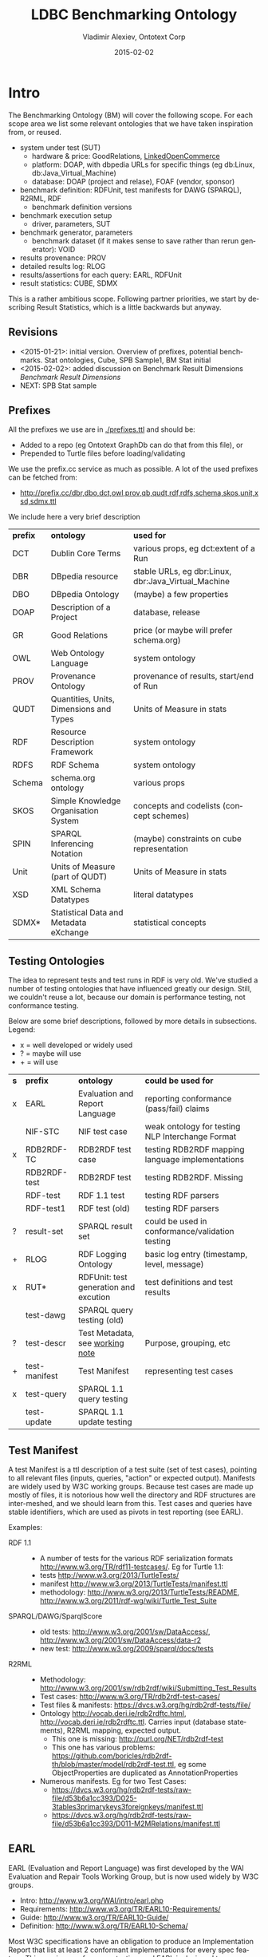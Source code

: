 #+TITLE: LDBC Benchmarking Ontology
#+DATE: 2015-02-02
#+AUTHOR: Vladimir Alexiev, Ontotext Corp
#+EMAIL: vladimir.alexiev@ontotext.com
#+STARTUP: content
#+OPTIONS: ':nil *:t -:t ::t <:t H:4 \n:nil ^:{} arch:headline author:t c:nil
#+OPTIONS: creator:comment d:(not "LOGBOOK") date:t e:t email:t f:t inline:t num:t
#+OPTIONS: p:nil pri:nil stat:t tags:t tasks:t tex:nil timestamp:t toc:4 todo:t |:t
#+CREATOR: Proudly made with: Emacs 24.3.91.1 (Org mode 8.2.7c)
#+OPTIONS: html-link-use-abs-url:nil html-postamble:auto html-preamble:t html-scripts:t
#+LANGUAGE: en

* Intro
The Benchmarking Ontology (BM) will cover the following scope. For each scope area we list some relevant ontologies that we have taken inspiration from, or reused.
- system under test (SUT)
  - hardware & price: GoodRelations, [[http://answers.semanticweb.com/questions/27854/ontology-for-hardware-features][LinkedOpenCommerce]]
  - platform: DOAP, with dbpedia URLs for specific things (eg db:Linux, db:Java_Virtual_Machine)
  - database: DOAP (project and relase), FOAF (vendor, sponsor)
- benchmark definition: RDFUnit, test manifests for DAWG (SPARQL), R2RML, RDF
  - benchmark definition versions
- benchmark execution setup
  - driver, parameters, SUT
- benchmark generator, parameters
  - benchmark dataset (if it makes sense to save rather than rerun generator): VOID
- results provenance: PROV
- detailed results log: RLOG
- results/assertions for each query: EARL, RDFUnit
- result statistics: CUBE, SDMX

This is a rather ambitious scope.
Following partner priorities, we start by describing Result Statistics, which is a little backwards but anyway.

** Revisions
- <2015-01-21>: initial version. Overview of prefixes, potential benchmarks. Stat ontologies, Cube, SPB Sample1, BM Stat initial
- <2015-02-02>: added discussion on Benchmark Result Dimensions [[Benchmark Result Dimensions]]
- NEXT: SPB Stat sample
** Prefixes
All the prefixes we use are in [[./prefixes.ttl]] and should be:
- Added to a repo (eg Ontotext GraphDb can do that from this file), or
- Prepended to Turtle files before loading/validating
We use the prefix.cc service as much as possible. A lot of the used prefixes can be fetched from:
- http://prefix.cc/dbr,dbo,dct,owl,prov,qb,qudt,rdf,rdfs,schema,skos,unit,xsd,sdmx.ttl
We include here a very brief description
| *prefix* | *ontology*                              | *used for*                                          |
| DCT      | Dublin Core Terms                       | various props, eg dct:extent of a Run               |
| DBR      | DBpedia resource                        | stable URLs, eg dbr:Linux, dbr:Java_Virtual_Machine |
| DBO      | DBpedia Ontology                        | (maybe) a few properties                            |
| DOAP     | Description of a Project                | database, release                                   |
| GR       | Good Relations                          | price (or maybe will prefer schema.org)             |
| OWL      | Web Ontology Language                   | system ontology                                     |
| PROV     | Provenance Ontology                     | provenance of results, start/end of Run             |
| QUDT     | Quantities, Units, Dimensions and Types | Units of Measure in stats                           |
| RDF      | Resource Description Framework          | system ontology                                     |
| RDFS     | RDF Schema                              | system ontology                                     |
| Schema   | schema.org ontology                     | various props                                       |
| SKOS     | Simple Knowledge Organisation System    | concepts and codelists (concept schemes)            |
| SPIN     | SPARQL Inferencing Notation             | (maybe) constraints on cube representation          |
| Unit     | Units of Measure (part of QUDT)         | Units of Measure in stats                           |
| XSD      | XML Schema Datatypes                    | literal datatypes                                   |
| SDMX*    | Statistical Data and Metadata eXchange  | statistical concepts                                |
** Testing Ontologies
The idea to represent tests and test runs in RDF is very old.
We've studied a number of testing ontologies that have influenced greatly our design.
Still, we couldn't reuse a lot, because our domain is performance testing, not conformance testing.

Below are some brief descriptions, followed by more details in subsections. Legend:
- x = well developed or widely used
- ? = maybe will use
- + = will use
| *s* | *prefix*      | *ontology*                            | *could be used for*                              |
| x   | EARL          | Evaluation and Report Language        | reporting conformance (pass/fail) claims         |
|     | NIF-STC       | NIF test case                         | weak ontology for testing NLP Interchange Format |
| x   | RDB2RDF-TC    | RDB2RDF test case                     | testing RDB2RDF mapping language implementations |
|     | RDB2RDF-test  | RDB2RDF test                          | testing RDB2RDF. Missing                         |
|     | RDF-test      | RDF 1.1 test                          | testing RDF parsers                              |
|     | RDF-test1     | RDF test (old)                        | testing RDF parsers                              |
| ?   | result-set    | SPARQL result set                     | could be used in conformance/validation testing  |
| +   | RLOG          | RDF Logging Ontology                  | basic log entry (timestamp, level, message)      |
| x   | RUT*          | RDFUnit: test generation and excution | test definitions and test results                |
|     | test-dawg     | SPARQL query testing (old)            |                                                  |
| ?   | test-descr    | Test Metadata, see [[http://www.w3.org/TR/test-metadata/][working note]]       | Purpose, grouping, etc                           |
| +   | test-manifest | Test Manifest                         | representing test cases                          |
| x   | test-query    | SPARQL 1.1 query testing              |                                                  |
|     | test-update   | SPARQL 1.1 update testing             |                                                  |
** Test Manifest
A test Manifest is a ttl description of a test suite (set of test cases), pointing to all relevant files (inputs, queries, "action" or expected output).
Manifests are widely used by W3C working groups.
Because test cases are made up mostly of files, it is notorious how well the directory and RDF structures are inter-meshed, and we should learn from this.
Test cases and queries have stable identifiers, which are used as pivots in test reporting (see EARL).

Examples:
- RDF 1.1 ::
  - A number of tests for the various RDF serialization formats http://www.w3.org/TR/rdf11-testcases/. Eg for Turtle 1.1:
  - tests http://www.w3.org/2013/TurtleTests/
  - manifest http://www.w3.org/2013/TurtleTests/manifest.ttl
  - methodology: http://www.w3.org/2013/TurtleTests/README, http://www.w3.org/2011/rdf-wg/wiki/Turtle_Test_Suite
- SPARQL/DAWG/SparqlScore ::
  - old tests: http://www.w3.org/2001/sw/DataAccess/, http://www.w3.org/2001/sw/DataAccess/data-r2
  - new test: http://www.w3.org/2009/sparql/docs/tests
- R2RML ::
  - Methodology: http://www.w3.org/2001/sw/rdb2rdf/wiki/Submitting_Test_Results
  - Test cases: http://www.w3.org/TR/rdb2rdf-test-cases/
  - Test files & manifests: https://dvcs.w3.org/hg/rdb2rdf-tests/file/
  - Ontology http://vocab.deri.ie/rdb2rdftc.html, http://vocab.deri.ie/rdb2rdftc.ttl.
    Carries input (database statements), R2RML mapping, expected output.
    - This one is missing: http://purl.org/NET/rdb2rdf-test
    - This one has various problems: https://github.com/boricles/rdb2rdf-th/blob/master/model/rdb2rdf-test.ttl,
      eg some ObjectProperties are duplicated as AnnotationProperties
  - Numerous manifests. Eg for two Test Cases:
    - https://dvcs.w3.org/hg/rdb2rdf-tests/raw-file/d53b6a1cc393/D025-3tables3primarykeys3foreignkeys/manifest.ttl
    - https://dvcs.w3.org/hg/rdb2rdf-tests/raw-file/d53b6a1cc393/D011-M2MRelations/manifest.ttl
** EARL
EARL (Evaluation and Report Language) was first developed by the WAI Evaluation and Repair Tools Working Group, but is now used widely by W3C groups.
- Intro: http://www.w3.org/WAI/intro/earl.php
- Requirements: http://www.w3.org/TR/EARL10-Requirements/
- Guide: http://www.w3.org/TR/EARL10-Guide/
- Definition: http://www.w3.org/TR/EARL10-Schema/
Most W3C specifications have an obligation to produce an Implementation Report that list at least 2 conformant implementations for every spec feature.
This requires conformance testing, and EARL  is designed to express conformance claims.
By asking implementors to provide results in EARL, the implementation reports of numerous systems can be assembled automatically to a webpage.
We want to use the same idea for the benchmark reporting section of the LDBC website.

Examples:
- RDF 1.1 ::
  - Includes a number of implementation reports for varous RDF serialization formats. Eg for Turtle 1.1:
  - Implementation report: https://dvcs.w3.org/hg/rdf/raw-file/default/rdf-turtle/reports/earl.ttl
  - Report in EARL: https://dvcs.w3.org/hg/rdf/raw-file/default/rdf-turtle/reports/index.html
  - Individual EARL files: https://dvcs.w3.org/hg/rdf/raw-file/default/rdf-turtle/reports/index.html#individual-test-results
- RDB2RDF ::
  - Implementation report: http://www.w3.org/TR/rdb2rdf-implementations/
  - EARL files are linked to the column headers, eg:
    - Virtuoso: http://mappingpedia.linkeddata.es/rdb2rdf/implementations/virtuoso/Rdb2RdfW3c1206_virtuoso_earl.ttl
    - RDB2RDF over Postgres: http://mappingpedia.linkeddata.es/rdb2rdf/implementations/rdf-rdb2rdf/with-postgres.ttl
  - I have looked at the Perl implementation in more detail:
    - Report with more detailed explanations of each result: https://github.com/tobyink/p5-rdf-rdb2rdf/blob/master/meta/earl/summary.html
    - EARL files: https://github.com/tobyink/p5-rdf-rdb2rdf/tree/master/meta/earl
- SPARQL ::
  - Implementation report http://www.w3.org/2009/sparql/implementations/
  - EARL files are linked at the end, eg
    - Jena ARQ: http://people.apache.org/~andy/SPARQL-EARL-Current/ARQ-earl-2012-11-27.ttl
    - ARQ with entailment (inference): http://arq-inference.googlecode.com/svn/ARQ_Inference/ARQ_Entailment_ImplRep.ttl
  - EARL files (old): http://www.w3.org/2001/sw/DataAccess/tests/earl

Report makers (HTML generators):
- Report for RDF: https://github.com/gkellogg/earl-report
- Report for SPARQL: https://github.com/kasei/SPARQL-1.1-Implementation-Report
- Report for RDB2RDF Perl: https://github.com/tobyink/p5-rdf-rdb2rdf/blob/master/devel.utils/earl-summaries.pl

Test drivers (harness & EARL generators):
- RDB2RDF
  - Source: https://github.com/boricles/rdb2rdf-th
  - Binary: http://boris.villazon.terrazas.name/projects/rdb2rdf/tc/th/rdb2rdf-th_bin_0.0.8.zip
  - Description: http://www.w3.org/2001/sw/rdb2rdf/wiki/Submitting_Test_Results#Phase_3._Download_the_Test_Harness_software
- RDB2RDF Perl: https://github.com/tobyink/p5-rdf-rdb2rdf/tree/master/xt, in particular https://github.com/tobyink/p5-rdf-rdb2rdf/tree/master/xt/lib/Test/RDB2RDF/Suite.pm
- EARL manipulation: https://metacpan.org/source/GWILLIAMS/RDF-EARL-0.001/README

* Potential Benchmarks
We follow an example-driven appproach: first make Turtle files for specific examples, then make an ontology to fit them.
(Since we borrow liberally from other ontologies, in many cases we make what's called Application Profiles,
i.e. specifications about the shapes of our RDF.)

We may cover the following examples, listed in decreasing priority. Our intent is for BM to be able to represent all of these benchmarks
| *Abbrev* | *Benchmark*                      | *MoSCoW* |
| SPB      | Semantic Publishing Benchmark    | must     |
| SNB      | Social Network Benchmark         | must     |
| BSBM     | Berlin SPARQL Benchmark          | should   |
| SP2B     | SPARQL 2 Benchmark               | could    |
| LUBM     | LUBM Lehigh University Benchmark | could    |
| TPC-H    | Transaction Processing Council H | won't    |
** TODO SPB
Update description & links
- SPB Spec https://github.com/ldbc/ldbc_spb_bm/blob/master/doc/LDBC_SPB_v0.1.pdf
- SPB FDR https://github.com/ldbc/ldbc_spb_bm/blob/master/doc/LDBC_SPB_FDR_v1.0.docx
- latest description
- a dataset, with its description
- sample test run results
** TODO SNB
Update description & links
- latest description. SPB presents an interesting challenge, in that the queries have several representations (English, SPARQL, CYPHER)
- a dataset, with its description
- sample test run results. Would be best if you have from two different systems
- SNB spec https://github.com/ldbc/ldbc_snb_docs/blob/master/LDBC_SNB_v0.1.5.pdf
- SNB Interactive Workload design doc (http://ldbc.eu/sites/default/files/LDBC_D3.3.34.pdf)
- SNB Full Disclosure: full_disclosure.txt and supporting_files/
- SNB interactive workload mix (first section of http://ldbc.eu/sites/default/files/LDBC_D2.2.3_final.pdf)
** BSBM 3.1
- spec 3.1: http://wifo5-03.informatik.uni-mannheim.de/bizer/berlinsparqlbenchmark/spec/index.html
- data generator: http://wifo5-03.informatik.uni-mannheim.de/bizer/berlinsparqlbenchmark/spec/BenchmarkRules/index.html#datagenerator
- run Apr 2013: http://wifo5-03.informatik.uni-mannheim.de/bizer/berlinsparqlbenchmark/results/V7/index.html
- driver
  - BSBM release 0.2: http://sourceforge.net/projects/bsbmtools/files/bsbmtools/bsbmtools-0.2/bsbmtools-v0.2.zip.
    It seems this one is obsoleted by the next one
  - BSBM+BI release 0.7.8: http://sourceforge.net/projects/bibm/files/bibm-0.7.8.tgz
- Queries
  - query format: http://sourceforge.net/p/bibm/code/HEAD/tree/trunk/bibm/docs/OpenLinkBDSMUserGuide.html
  - query files: http://sourceforge.net/p/bibm/code/HEAD/tree/trunk/bibm/bsbm/
  - queries on page: http://wifo5-03.informatik.uni-mannheim.de/bizer/berlinsparqlbenchmark/V3/spec/ExploreUseCase/index.html#queryTripleQ1
- Virtuoso and OWLIM results on a couple of scaleFactors for:
  - Explore Use Case: http://wifo5-03.informatik.uni-mannheim.de/bizer/berlinsparqlbenchmark/results/V7/index.html#resultsExplore
  - BI use case: http://wifo5-03.informatik.uni-mannheim.de/bizer/berlinsparqlbenchmark/results/V7/index.html#resultsBI
- Cluster
  - Cluster description (but it's not very detailed)
  - Cluster results: http://wifo5-03.informatik.uni-mannheim.de/bizer/berlinsparqlbenchmark/results/V7/index.html#resultsCluster
** LOD2 Cluster
Description of sophisticated hardware:
- http://static.lod2.eu/Deliverables/LOD2_D2.1.3_LOD_Cloud_Hosted_On_The_LOD2_Knowledge_Store_Cluster_50B_Triples.pdf
** StarDog results
Succinct sheet describing results for BSBM, LUBM, SP2B:
- https://docs.google.com/spreadsheets/d/1oHSWX_0ChZ61ofipZ1CMsW7OhyujioR28AfHzU9d56k/pubhtml
Nice variety but little detail
** TPC-H
- http://www.tpc.org/tpch/results/tpch_price_perf_results.asp
Tons of detial, maybe not so relevant for us. Each run has representations at these levels of detail:
- One line
  : Rank, Company, System, QphH, Price/QphH, Watts/KQphH, System Availability, Database, Operating System, Date Submitted, Cluster
- Executive Summary: eg 13 pages
- Full Disclosure Report: eg 37 pages
- Supporting Files: 6Mb to 3Gb(!): won't look at them
Results:
- TPC-H Oracle:
  [[http://www.tpc.org/tpch/results/tpch_result_detail.asp?id=111092601&layout=]]
- TPC-H Huawei:
  [[http://www.tpc.org/tpch/results/tpch_result_detail.asp?id=113111601&layout=]]

* BM Statistics
The most important output of BM is the statistical representation of benchmark results.
** Stats Terms
It may be hard for someone without stats background to understand stats ontologies, so we provide first some terms from stats/OLAP.
Pleae note that these terms are slanted towards teh Cube ontology.
The key terms are Dimension, Attribute, Measure.
- Cube: a multidimensional data structure carrying Observations
- Observation: a value plus a number of Components that help make sense of it
- Component: any of Dimension, Attribute or Measure; the facets defining the structure of a cube
- Data Structure Definition: the set of components defining a cube.
- Dimension: identifies the observations: where the observations lie
  - In a cube, all observations must have the same dimensions (no nulls are allowed), but some shortcuts/normalization are allowed
- Attribute: qualify and interpret the value, eg: unit of measurement, estimated, provisional
- Measure: carries the observed value: what the values are
- measureType Dimension: a Dimension defining which Measure is applicable to an Observation (like a tag/discriminator in a [[https://en.wikipedia.org/wiki/Tagged_union][Tagged Union]])
- Slice: a cube subset where some of the Dimensions are fixed. Allows more economical cube description, and views over cubes (eg time series)
** Stats Ontologies
We've looked at a number of stats ontologies, described in subsections below (the ones we use are described last). Legend:
- x = well developed or widely used
- ? = maybe will use
- + = will use
| *s* | *prefix* | *ontology*                                                                            | *could be used for*                                     |
|     | Disco    | DDI RDF Discovery Vocabulary (Data Documentation Initiative)                          | Detailed representation of stats, questions, cases..    |
| +   | QB       | RDF Data Cube Vocabulary                                                              | "Canonical" stats ontology (SCOVO is the older version) |
| ?   | QB4OLAP  | Cube for OLAP, see [[https://books.google.bg/books?id%3DC7x_BAAAQBAJ&lpg%3DPA554&ots%3DWohdQ_jPkk&dq%3Dqb%253AcomponentAttachment&pg%3DPA558#v%3Donepage&q&f%3Dtrue][Data Warehouse Systems: Design and Implementation]] sec 14.3.2 p.557 | Cube can't represent hierarchical dimensions            |
| +   | SDMX     | Statistical Data and Metadata eXchange                                                | common stat concepts, attributes, dimensions            |
| ?   | SStat    | DDI Controlled Vocabularies - SummaryStatistic                                        | Concepts for summary stats (min, max, mean...)          |
|     | XKOS     | Extended Knowledge Organisation System                                                | SKOS extension with statistical levels                  |
*** 270a
The site http://270a.info/ is a treasure trove of deployed datasets, patterns, codelists, etc.
It includes stats data from some 10 national and international stats offices, including Eurostat, ECB, WB, FAO, etc.

Interesting articles:
- http://csarven.ca/linked-sdmx-data
- http://csarven.ca/linked-statistical-data-analysis
- http://csarven.ca/statistical-linked-dataspaces (MS thesis)

Tool
- http://stats.270a.info/cube-designer: pick up cube components, generates a cube definition
Eg this is how I found they have concepts for Percentile:
#+BEGIN_SRC Turtle
<http://worldbank.270a.info/property/percentile> a qb:DimensionProperty , rdf:Property ;
  rdfs:label   "Percentile"@en;
  rdfs:range  <http://worldbank.270a.info/classification/percentile>;
  qb:codeList <http://worldbank.270a.info/classification/percentile>.
<http://worldbank.270a.info/classification/percentile/90> a skos:Concept;
  skos:inScheme <http://worldbank.270a.info/property/percentile>.
#+END_SRC

*** Disco
Disco looks very promising, and has detailed in-depth stats examples (a lot more elaborate than Cube).
It says "Disco only describes the structure of a dataset, but is not concerned with representing the actual data in it".
But in fact the examples show data representation as well.
- http://www.ddialliance.org/Specification/RDF/Discovery
- spec:  http://rdf-vocabulary.ddialliance.org/discovery.html
- info on Descriptive Stats:  http://rdf-vocabulary.ddialliance.org/discovery.html#dfn-disco-descriptivestatistics
*** DDI CV, SStat
DDI Controlled Vocabularies provides a number of codelists for common stats concepts.
- homepage: http://www.ddialliance.org/controlled-vocabularies
- formats: http://www.ddialliance.org/Specification/DDI-CV/
- RDF format: https://github.com/linked-statistics/DDI-controlled-vocabularies
**** Summary Statistics
In particular, Summary Statistics is relevant for us:
- A Summary Statistic is a single number representation of the characteristics of a set of values
- Amongst others, defines: ArithmeticMean, Minimum, Maximum, Median (50 percentile), NinthDecile (90 percentile), OtherPercentile
- HTML: http://www.ddialliance.org/Specification/DDI-CV/SummaryStatisticType_2.0.html
- RDF: https://github.com/linked-statistics/DDI-controlled-vocabularies/blob/master/SummaryStatisticType/SummaryStatisticType_2.0.rdf
This is a promising vocabulary and is worth watching. But our current representation doesn't use it because:
- These codelists are not deployed yet (the namespace does not resolve)
- We need 95 percentile and 99 percentile but SStat defines "OtherPercentile", so we'd still need to extend or tack a number somewhere
*** SDMX
SDMX is an ISO spec providing common stats concepts and components (dimensions, attributes and measures).
Originally defined in XML and EDI, it's also translated to RDF.
SDMX depends on Cube, but Cube may be used without SDMX.

Since the same concept (eg Gender) can be used in various roles (eg a Dimension or a Measure), skos:Concepts are used to tie them together.
A component that is a qb:CodedProperty may also link to a qb:codeList (a skos:ConceptScheme or ad-hoc qb:HierarchicalCodeList).

Say we want to provide a Dimension describing Summary Stats (mean, min, max, etc).
We define a property ~bm-stat:dimStat~ and tie it up to the concept ~bm-stat:conceptStat~ and a codeList ~bm-stat:stat~:
#+BEGIN_SRC Turtle
bm-stat:dimStat a rdf:Property, qb:DimensionProperty, qb:CodedProperty;
  rdfs:label "Stat"@en;
  rdfs:comment "Statistic being measured (eg min, max)"@en;
  rdfs:range bm:Stat;
  qb:concept bm-stat:conceptStat;
  qb:codeList bm-stat:stat.
#+END_SRC
We also define a class ~bm-stat:Stat~ that's co-extensive with the codeList ~bm-stat:stat~, to allow rdfs:range declaration on the DimensionProperty:
#+BEGIN_SRC Turtle
bm-stat:stat a skos:ConceptScheme;
  rdfs:label "Summary Statistics scheme"@en;
  rdfs:comment "Single number representation of the characteristics of a set of values"@en;
  rdfs:seeAlso bm-stat:Stat.

bm-stat:Stat a rdfs:Class, owl:Class;
  rdfs:label "Stat"@en;
  rdfs:comment "Codelist (enumeration) of Summary Statistics concepts, eg min, max"@en;
  rdfs:subClassOf skos:Concept;
  rdfs:seeAlso bm-stat:stat.
#+END_SRC
Finally, we define the individual values as both instances of the class, and ~skos:inScheme~ of the codeList:
#+BEGIN_SRC Turtle
bm-stat:min a skos:Concept, bm-stat:Stat ;
  rdfs:label "Min"@en;
  rdfs:comment "Minimum value of an observation"@en;
  skos:inScheme bm-stat:stat.
#+END_SRC

It is tedious to define all these interlinked entities (a consistent naming approach is essential!)
Such detailed self-description allows sophisticated cube exploration UIs and SPARQL query generation (rumor has it).
However, we think it would be easier to develop queries by hand, so we may forgo the use of SDMX in future releases.

*** Cube
Cube is the "canonical" stats ontology adopted by W3C. It can work together or without SDMX.
- spec: http://www.w3.org/TR/vocab-data-cube
- domain model: http://www.w3.org/TR/vocab-data-cube/#outline
- complete example: http://www.w3.org/TR/vocab-data-cube/#full-example
- ontologies resolve to: http://publishing-statistical-data.googlecode.com/svn/trunk/specs/src/main/vocab/
- forum: https://groups.google.com/forum/#!topic/publishing-statistical-data

There are many important parts to the specification, but we highlight only a couple in this section, and a more technical one in the next section.
- [[http://www.w3.org/TR/vocab-data-cube/#dsd-mm][Multiple Measures]] ::
  If you need Observations that have several different Measures, there are several approaches:
  - [[http://www.w3.org/TR/vocab-data-cube/#h4_dsd-mm-obs][Multi-measure observations]]. Each observation has the same set of measures, and attributes can't be applied separately.
    #+BEGIN_SRC Turtle
  eg:o1 a ob:Observation;
    eg:attrUnit unit:MilliSecond;
    eg:measure1 123;
    eg:measure2 456.
    #+END_SRC
  - [[http://www.w3.org/TR/vocab-data-cube/#h4_dsd-mm-dim][Measure dimension]]. Each observation has one applicable measure, selected by qb:measureType (as a tag/discriminator in a in a [[https://en.wikipedia.org/wiki/Tagged_union][Tagged Union]]).
    Different attributes can be applied. This is a more regular approach, recommended by SDMX.
    #+BEGIN_SRC Turtle
  eg:o1 a ob:Observation;
    eg:attrUnit unit:MilliSecond;
    qb:measureType eg:measure1;
    eg:measure1 123.
  eg:o2 a ob:Observation;
    eg:attrUnit unit:Second;
    qb:measureType eg:measure2;
    eg:measure2 456.
    #+END_SRC
  - Structured observation. You could put several values in one node, but then cannot Slice them independently
    #+BEGIN_SRC Turtle
  eg:o1 a ob:Observation;
    eg:attrUnit unit:MilliSecond;
    eg:measure [eg:value1 123; eg:value2 456].
    #+END_SRC
- [[http://www.w3.org/TR/vocab-data-cube/#dsd-dsd][Data Structure Definition]] (DSD) ::
  The structure of a Cube is described with a DSD.
  The same DSD is normally reused between many Cubes with the same structure
  (eg a SNB DSD will be used by the stats cubes of all SNB Runs).
  A DSD is created by listing the qb:components that apply to a cube, and optionally defining [[http://www.w3.org/TR/vocab-data-cube/#slices][SliceKeys]].
  Consistent naming of different kinds of components (eg dim, attr, meas) is essential to facilitate understanding. Eg
  #+BEGIN_SRC Turtle
snb-stat:dsd a qb:DataStructureDefinition;
  ob:component [qb:dimension bm-stat:dimScaleFactor],  # dataset size
  ob:component [qb:dimension bm-stat:dimStat],         # mean, min, max, ...
  ob:component [qb:attribute bm-stat:attrUnit],        # MilliSecond, Second, ...
  ob:component [qb:dimension qb:measureType],          # discriminator for the rest
  ob:component [qb:measure   bm-stat:measRuntime],     # observe Runtime, or
  ob:component [qb:measure   bm-stat:measDelayTime].   # observe DelayTime
  #+END_SRC
- componentAttachment ::
  Every Observation must have defined values for all Dimensions and all mandatory Attributes.
  However, Cube allows some shortcuts by letting you specify a Dimension/Attribute
  at the level of the cube, slice, or a Measure.
  This last option is unclear in the spec, see my [[https://groups.google.com/forum/#!topic/publishing-statistical-data/NZcaUhMu0_k][forum posting]] and the next section.

*** Cube Normalization
If you specify property ~qb:componentAttachment~ with of the values ~qb:DataSet~, ~qb:Slice~, ~qb:MeasureProperty~
for a Dimension/Attribute, then you fix the value for that Dimension/Attribute at the corresponding higher level, not in the Observation.
For example (not showing ~qb:DataSet~ for brevity):
#+BEGIN_SRC Turtle
eg:myDSD a qb:DataStructureDefinition;
  qb:component [qb:measure eg:measure1 ];
  qb:component [qb:measure eg:measure2 ];
  qb:component [qb:attribute eg:measUnit; qb:componentAttachment qb:MeasureProperty].

eg:measure1 a qb:MeasureProperty;
  eg:measUnit unit:Percent .

eg:measure2 a qb:MeasureProperty;
  eg:measUnit unit:Number .

eg:observation1 a qb:Observation;
  eg:measure1 55;   # Percent
  eg:measure2 1333. # Number
#+END_SRC

This allows abbreviated (more economical) cube representation.
But to simplify SPARQL queries and Integrity constraint checking,
a [[http://www.w3.org/TR/vocab-data-cube/#normalize-algorithm][Normalization Algorithm]] is defined that expands (flattens) the cube by transferring the values from the higher level to each Observation.

The algorithm is defined in terms of SPARQL updates (INSERT WHERE).
- Phase 1 are normal RDFS rules
- Phase 2 are the Cube-specific rules.
Unfortunately, the above case won't be handled by Phase 2, since it shows only attachment to qb:DataSet or qb:Slice.

We find an extra fourth rule *commented-out* at the original source
https://code.google.com/p/publishing-statistical-data/source/browse/trunk/src/main/resources/flatten.ru
(in this case ru is the extension for SPARQL Update):
#+BEGIN_SRC SPARQL
# Measure property attachments
  INSERT {
      ?obs  ?comp ?value
  } WHERE {
      ?spec  qb:componentProperty ?comp ;
             qb:componentAttachment qb:MeasureProperty .
      ?dataset qb:structure [qb:component ?spec] .
      ?comp    a qb:AttributeProperty .
      ?measure a qb:MeasureProperty;
               ?comp ?value .
      ?obs     qb:dataSet ?dataset;
               ?measure [] .
  }
#+END_SRC
It transfers from a Measure to an Observation, iff:
- An Attribute ~?comp~ is attached to a MeasureProperty,
- The Measure is used for the Observation
- The attribute is declared to have ~qb:componentAttachment qb:MeasureProperty~. To see
  this, it helps to rewrite the WHERE clause like this
  (~qb:component~ is super-property of ~qb:attribute~):
  #+BEGIN_SRC SPARQL
    ?dataset qb:structure [a qb:DataStructureDefinition;
      qb:component
        [qb:attribute ?attr; qb:componentAttachment qb:MeasureProperty]].
    ?attr    a qb:AttributeProperty .
    ?measure a qb:MeasureProperty;
      ?attr ?value .
    ?obs a qb:Observation;
      qb:dataSet ?dataset;
      ?measure ?measValue.
  #+END_SRC
*** Normalization with Ontotext GraphDb Rules
INSERT WHERE works fine for static/small datasets, but what if you have a huge Cube that's updated incrementally?
(Eg a cube to which observations are being added by a streaming benchmark driver).
Ontotext GraphDb rules work better in such situation, since they allow you to insert and delete triples freely, while maintaining consistency.

The script [[./cube-normalize.pl]] takes a .ru file as described above and produces a rule
file [[./cube-normalize.pie]] (in addition, a RDFS rules file needs to be loaded or merged with this one).
Eg the *Measure property attachments* INSERT WHERE rule from the previous section is translated to this rule:
#+BEGIN_SRC
  Id: qb2_Measure_property_attachments
    spec  <qb:componentProperty> comp
    spec  <qb:componentAttachment> <qb:MeasureProperty>
    dataset <qb:structure> struc
    struc   <qb:component> spec
    comp    <rdf:type> <qb:AttributeProperty>
    measure <rdf:type> <qb:MeasureProperty>
    measure comp value
    obs     <qb:dataSet> dataset
    obs     measure blank
    --------------------------
    obs  comp value
#+END_SRC
In addition, it adds an inverse propertyChainAxiom for the loop between DataSet, Slice and Observation (see the Cube [[http://www.w3.org/TR/vocab-data-cube/#outline][domain model]]):
#+BEGIN_SRC
  Id: qbX_slice_observation_dataSet
    dataset <qb:slice>       slice
    slice   <qb:observation> obs
    --------------------------------
    obs     <qb:dataSet>     dataset
#+END_SRC
This allows you to skip ~qb:dataSet~ for an Observation that's already attached to a Slice of the cube using ~qb:observation~.

Note: "qb2" stands for "Cube Phase2 normalization", and "qbX" stands for "I'm too lazy to repeat myself".

*** Benchmark Result Dimensions
We will document all particulars of a benchmark run in ~bm:Run~, including:
- Full hardware and software details of the System Under Test
- URLs of configuration files of the System Under Test, test driver, etc
- RDF nodes with property-value for important configuration parameters
In contrast, the Benchmark Result examples (eg [[SNB Turtle]] below) as of <2015-01-21> use a really minimal set of dimensions:
- ~dimQuery~ states which query (or Total) the measurement pertains to
- ~dimStat~ states which Summary Statistic [[Summary Statistics]] (eg mean, min, max) is expressed by the measurement
To compare or chart numbers across different Runs (varying eg database, release, database settings, hardware, benchmark version), 
we need to use more of the Run parameters as cube Dimensions.

The down-side of every dimension is that it not only adds a triple to every observation,
but also multiplies the number of observations through Cube Normalization [[Cube Normalization]].
Eg assume you have a cube with D dimensions, O observations and (D+X)*O triples (where X is proportional to the number of measures and attributes)
and you add an D+1'th dimension with Y values.
You'll end up with O*Y observations and (D+X+1)*O*Y triples.
 
So what are the important benchmark Run parameters to add as Dimensions? Currently proposed:
- scaleFactor: to compare performance against dataset size
- database release: to compare the evolution of a database in time
- database: to compare across databases (note: this is implied by "database release", so we could spare it)
- RAM size (Gb): a key hardware parameter

How about these?
- Loading parameters such as number of agents/threads (SNB threadCount), SNB timeCompressionRatio, SNB gctDeltaDuration. 
  IMHO the benchmark sponsor is supposed to optimize these until maximum database performance is achieved, so we don't compare across them
- CPU and Disk performance. But is there a standardized way to report them?
- query mix, eg which queries are enabled, whether analytical queries were included, query interleave times, etc.
  The number and times for each query type are reported through ~dimQuery~, 
  but the mix as a whole also affects the performance of each query, so maybe we need to capture this.
  But how? A query mix is a complex structure in itself...
- SUT platform such as operating system, JVM etc: it's possible (but maybe not very likely) we'd want to compare against such factors
- Total SUT price. TCP captures that (and queries per second per dollar), so maybe we should too

In contrast, we don't need to capture the folowing as Dimensions:
- benchmark: can't compare across benchmarks (can't compare apples to oranges)
- benchmark version: this is a key parameter of a Run, but again we can't compare apples to oranges
- driver version: an important parameter of a Run, but it's not supposed to affect benchmark performance
- dataset parameters such as dictionaries used, network distributions, literal distributions, etc.

** SNB Sample1
The SNB spec [[https://github.com/ldbc/ldbc_snb_docs/blob/master/LDBC_SNB_v0.2.0.pdf][LDBC_SNB_v0.2.0]] sec 3.3 "Gathering the results" provides the example [[./snb-sample1.json]]:
#+BEGIN_SRC js
      "name": "Query1",
      "count": 50,
      "unit": "MILLISECONDS",
      "run_time": {
        "name": "Runtime",
        "unit": "MILLISECONDS",
        "count": 50,
        "mean": 100,
        "min": 2,
        "max": 450,
        "50th_percentile": 98,
        "90th_percentile": 129,
        "95th_percentile": 432,
        "99th_percentile": 444
      },
      "start_time_delay": {
        "name": "Start Time Delay",
        "unit": "MILLISECONDS",
        "count": 7,
        "mean": 3.5714285714285716,
        "min": 0,
        "max": 25,
        "50th_percentile": 0,
        "90th_percentile": 0,
        "95th_percentile": 25,
        "99th_percentile": 25
      },
      "result_code": {
        "name": "Result Code",
        "unit": "Result Code",
        "count": 50,
        "all_values": {
          "0": 42,
          "1": 8
        }
      }
#+END_SRC
It provides stats for 50 executions of Query1 along 3 measures:
- Runtime: query execution time
- StartDelay: delay between scheduled and actual query start time.
- Result: result code

Note: queries are scheduled by the driver using these parameters:
- LdbcQueryN_interleave: interval between successive executions of query N
- timeCompressionRatio: multiplier to compress/stretch all interleave times
- toleratedExecutionDelay: if start delay exceeds this, a timeout is recorded

These measures are interesting, since:
- We have 2 numeric measures (MilliSeconds) and 1 categorial (result code)
- The numeric measures provide a number of Summary Statistics

*** SNB Turtle
We represent this as the following Turtle.
- We populate the cube using 3 Slices, each having the same structure ~snb-stat:sliceByQueryAndMeasure~
- We model the Summary Statistics as Dimension (~bm-stat:dimStat~), and the unit-of-measure as Attribute (~bm-stat:attrUnit~)
- For the categorial measure ~snb-stat:measResult~ we model the individual categories (code values) as Attrbute (~bm-stat:attrResult~)
#+BEGIN_SRC Turtle
snb-run:sample1-cube a qb:DataSet;
  qb:structure snb-stat:dsdCube;
  qb:slice snb-run:sample1-sliceRuntime, snb-run:sample1-sliceStartDelay, snb-run:sample1-sliceResult.

snb-run:sample1-sliceRuntime a qb:Slice;
  qb:sliceStructure snb-stat:sliceByQueryAndMeasure;
  snb-stat:dimQuery snb:Query1;
  qb:measureType qb:measRuntime;
  qb:observation
    [ bm-stat:dimStat bm-stat:count;        bm-stat:measRuntime  50; bm-stat:attrUnit unit:Number      ],
    [ bm-stat:dimStat bm-stat:mean;         bm-stat:measRuntime 100; bm-stat:attrUnit unit:MilliSecond ],
    [ bm-stat:dimStat bm-stat:min;          bm-stat:measRuntime   2; bm-stat:attrUnit unit:MilliSecond ],
    [ bm-stat:dimStat bm-stat:max;          bm-stat:measRuntime 450; bm-stat:attrUnit unit:MilliSecond ],
    [ bm-stat:dimStat bm-stat:median;       bm-stat:measRuntime  98; bm-stat:attrUnit unit:MilliSecond ],
    [ bm-stat:dimStat bm-stat:percentile90; bm-stat:measRuntime 129; bm-stat:attrUnit unit:MilliSecond ],
    [ bm-stat:dimStat bm-stat:percentile95; bm-stat:measRuntime 432; bm-stat:attrUnit unit:MilliSecond ],
    [ bm-stat:dimStat bm-stat:percentile99; bm-stat:measRuntime 444; bm-stat:attrUnit unit:MilliSecond ].

snb-run:sample1-sliceStartDelay a qb:Slice;
  qb:sliceStructure snb-stat:sliceByQueryAndMeasure;
  snb-stat:dimQuery snb:Query1;
  qb:measureType snb-stat:measStartDelay;
  qb:observation
    [ bm-stat:dimStat bm-stat:count;        bm-stat:measStartDelay  7;    bm-stat:attrUnit unit:Number      ],
    [ bm-stat:dimStat bm-stat:mean;         bm-stat:measStartDelay  3.57; bm-stat:attrUnit unit:MilliSecond ],
    [ bm-stat:dimStat bm-stat:min;          bm-stat:measStartDelay  0;    bm-stat:attrUnit unit:MilliSecond ],
    [ bm-stat:dimStat bm-stat:max;          bm-stat:measStartDelay 25;    bm-stat:attrUnit unit:MilliSecond ],
    [ bm-stat:dimStat bm-stat:median;       bm-stat:measStartDelay  0;    bm-stat:attrUnit unit:MilliSecond ],
    [ bm-stat:dimStat bm-stat:percentile90; bm-stat:measStartDelay  0;    bm-stat:attrUnit unit:MilliSecond ],
    [ bm-stat:dimStat bm-stat:percentile95; bm-stat:measStartDelay 25;    bm-stat:attrUnit unit:MilliSecond ],
    [ bm-stat:dimStat bm-stat:percentile99; bm-stat:measStartDelay 25;    bm-stat:attrUnit unit:MilliSecond ].

snb-run:sample1-sliceResult a qb:Slice;
  qb:sliceStructure snb-stat:sliceByQueryAndMeasure;
  snb-stat:dimQuery snb:Query1;
  qb:measureType snb-stat:measResult;
  qb:observation
    [ bm-stat:dimStat bm-stat:count; bm-stat:measResult 50;  bm-stat:attrResult snb-stat:result-total ],
    [ bm-stat:dimStat bm-stat:count; bm-stat:measResult 42;  bm-stat:attrResult snb-stat:result-0 ],
    [ bm-stat:dimStat bm-stat:count; bm-stat:measResult  8;  bm-stat:attrResult snb-stat:result-1 ].
#+END_SRC
I hope this representation fairly obviously corresponds to the JSON. *Please comment*.

Possible extensions:
- More dimensions, see [[Benchmark Result Dimensions]]
- May need some hierarchical dimension logic to capture the relation between Query Mix and individual Queries

Converting from JSON to Turtle should not be hard.
We might even be able to convert automatically by using a JSONLD Context, but I have not tried it.

*** SNB Header
The JSON also has a small "Header":
#+BEGIN_SRC js
  "unit": "MILLISECONDS",
  "start_time": 1400750662691,
  "finish_time": 1400750667691,
  "total_duration": 5000,
  "total_count": 50,
#+END_SRC

I thought about representing this as a small cube, but decided it's overkill.
So I hacked something using duct tape from various vocabularies (PROV, DCT, RDF).
Actually there is some thought invested in here:
- PROV will be used significantly to describe Runs: who, when, what entities were used (eg benchmark definition, SUT, etc)
- The general pattern "propName-value-unit" will be used throughout, eg for hardware features, benchmark parameters, etc
#+BEGIN_SRC Turtle
snb-run:sample1 a bm:Run;
  prov:startedAtTime [rdf:value 1400750662691; qudt:unit unit:MilliSecond];
  prov:endedAtTime   [rdf:value 1400750667691; qudt:unit unit:MilliSecond];
  dct:extent         [rdf:value 5000;          qudt:unit unit:MilliSecond];
  dct:extent         [rdf:value 50;            qudt:unit unit:Number];
  # TODO: describe benchmark, driver, system under test, etc
  bm-stat:dataset snb-run:sample1-cube.
#+END_SRC
Notes:
- The most important property is the link ~bm-stat:dataset snb-run:sample1-cube~ to the cube.
- The Run needs a lot more contextual links (see "PROV" above)
- Using dct:extent twice for such varied things like Duration and Count may seem weird,
  but it matches its definition "size or duration of the resource", and Unit distinguishes between the two.

*** SNB SPARQL
To make some charts, we need to extract data with SPARQL. Given a Run, say we want to extract:
- Each Runtime observation
- Each Query, which will be the series. Assume snb:Query has sortable ~dc:identifier~ (eg 1 or "Q001")
- Mean, min, max to plot "line with error bars"
- A "query fulfillment ratio" being "Query runtime count" divided by "Run total count"
Since Cube Normalization has brought all values down to each Observation, this is easy.
Since there are no nulls, we don't need OPTIONALs, so it's also fast.
We assume that the SPARQL variable ~$Run~ is instantiated (i.e. it's a SPARQL parameter)
#+BEGIN_SRC SPARQL
select ?query ?mean ?min ?max ?fulfillmentRatio {
  $Run bm-stat:dataSet ?dataset;
       dct:extent [rdf:value ?runCount; qudt:unit unit:Number].
  ?obs qb:dataSet ?dataset; qb:measureType qb:measRuntime;
       snb-stat:dimQuery [dc:identifier ?query].
  {?obs bm-stat:dimStat bm-stat:count; bm-stat:measRuntime ?count.
      bind(?count / ?runCount as ?fulfillmentRatio)} union
  {?obs bm-stat:dimStat bm-stat:mean;  bm-stat:measRuntime ?mean} union
  {?obs bm-stat:dimStat bm-stat:min;   bm-stat:measRuntime ?min} union
  {?obs bm-stat:dimStat bm-stat:max;   bm-stat:measRuntime ?max}
} order by ?query
#+END_SRC
- Note: op:numeric-divide() is xsd:decimal if both operands are xsd:integer, so we don't need to coerce to decimal
- TODO: check how the UNION behaves
*** SNB Stat Ontology
[[./snb-stat.ttl]] is based on BM Stat [[BM%20Stat%20Ontology][BM Stat Ontology]], and includes some Stat things that are specific to SNB
(we could decide to move it into BM Stat to keep the benchmarks-specific ontology minimal).

First a more specific Dimension that inherits all fields from ~bm-stat:dimQuery~ but fixes the range to ~snb:Query~. 
This allows checking that the right query is used in SNB cubes, but that's little gain. 
We can do without this property.
#+BEGIN_SRC Turtle
snb-stat:dimQuery a rdf:Property, qb:DimensionProperty;
  rdfs:label "query"@en;
  rdfs:comment "Query being measured"@en;
  rdfs:subPropertyOf bm-stat:dimQuery;
  rdfs:range snb:Query;
  qb:concept bm-stat:conceptQuery.
#+END_SRC

Then a Measure for the SNB-specific concept of "start time delay":
#+BEGIN_SRC Turtle
snb-stat:measStartDelay a rdf:Property, qb:MeasureProperty;
  rdfs:label "start delay"@en;
  rdfs:comment "Delay from scheduled time to actual execution time"@en;
  rdfs:range xsd:decimal.
#+END_SRC

Then we define a concept of "Result (code)", and an Attribute and Dimension using that concept. 
You can see how the Attribute and Dimension are tied together through the concept.
The Attribute is categorial (a qb:CodedProperty) while the Measure is numeric (integer).
#+BEGIN_SRC Turtle
snb-stat:attrResult a rdf:Property, qb:AttributeProperty, qb:CodedProperty;
  rdfs:label "result code"@en;
  rdfs:comment "Result being counted"@en;
  rdfs:range snb-stat:Result;
  qb:concept bm-stat:conceptResult;
  qb:codeList snb-stat:result.

snb-stat:measResult a rdf:Property, qb:MeasureProperty;
  rdfs:label "result count"@en;
  rdfs:comment "Count of results"@en;
  qb:concept bm-stat:conceptResult;
  rdfs:range xsd:integer.
#+END_SRC
We also define a codeList and code values (concepts) like ~snb-stat:result-1~ (not interesting).

Now we define a [[http://www.w3.org/TR/vocab-data-cube/#dsd-dsd][DataStructureDefinition]] for the cube. 
We use [[http://www.w3.org/TR/vocab-data-cube/#h4_dsd-mm-dim][Measure dimension]] ~qb:measureType~ because we got heterogenous observations: 
the 3 Measures are *not* uniformly populated throughout the cube.
#+BEGIN_SRC Turtle
snb-stat:dsdCube a qb:DataStructureDefinition;
  qb:component 
    [ qb:dimension snb-stat:dimQuery; qb:componentAttachment qb:Slice ],
    [ qb:dimension qb:measureType; qb:componentAttachment qb:Slice ],
    [ qb:dimension bm-stat:dimStat ], # mean, min, max, etc
    [ qb:attribute bm-stat:attrUnit ], # applicable for measRuntime and measStartDelay
    [ qb:attribute bm-stat:attrResult ], # applicable for measResult
    [ qb:measure   bm-stat:measRuntime ],
    [ qb:measure   snb-stat:measStartDelay ],
    [ qb:measure   snb-stat:measResult ];
  qb:sliceKey snb-stat:sliceByQueryAndMeasure.
#+END_SRC

Finally we define a slice structure. In each slice instance, ~snb-stat:dimQuery and ~qb:measureType~ must be fixed.
#+BEGIN_SRC Turtle
snb-stat:sliceByQueryAndMeasure a qb:SliceKey;
  rdfs:label "slice by query and measure"@en;
  rdfs:comment "Fix dimensions dimQuery and measureType"@en;
  qb:componentProperty snb-stat:dimQuery, qb:measureType.
#+END_SRC
Please look at [[SNB Turtle]] and check how this structure is used by the cube and slice instances.

*** TODO SNB FDR
Map c:/my/Onto/proj/LDBC/benchmarks/snb_full_disclosure/full_disclosure.txt
** SPB Results
semantic_publishing_benchmark_results.log is a simple text format like this:
- It's cumulative, so you only need to look at the last block
- 960260 is the timestamp in MilliSeconds (with warmup), 900 is the timestamp in seconds (without warmup)
- Editorial are write threads (just 1); Aggregation are read threads (6 of them)
- Write threads execute 3 kinds of queries (insert, update, delete), read threads execute Q1..Q9
- Counts per update operation, per query; total updates and total queries
- "Completed query mixes" is just about equal to the minimum of counts per query (a mix is counted Completed if each query was executed once)
- Number of errors: total for update operations; per query for read operations
- Average, min, max MilliSeconds per operation (90, 90, 99 percentiles will also be added)
[[./spb-sample1.txt]]:
#+BEGIN_EXAMPLE
960260 : 

Seconds : 900 (completed query mixes : 296)
	Editorial:
		1 agents

		7082  inserts (avg : 85      ms, min : 50      ms, max : 1906    ms)
		903   updates (avg : 203     ms, min : 128     ms, max : 1894    ms)
		879   deletes (avg : 110     ms, min : 64      ms, max : 1397    ms)

		8864 operations (7082 CW Inserts (0 errors), 903 CW Updates (0 errors), 879 CW Deletions (0 errors))
		9.8489 average operations per second

	Aggregation:
		6 agents

		299   Q1   queries (avg : 2120    ms, min : 10      ms, max : 31622   ms, 0 errors)
		297   Q2   queries (avg : 13      ms, min : 10      ms, max : 108     ms, 0 errors)
		297   Q3   queries (avg : 3200    ms, min : 383     ms, max : 85870   ms, 0 errors)
		298   Q4   queries (avg : 694     ms, min : 100     ms, max : 7135    ms, 0 errors)
		300   Q5   queries (avg : 368     ms, min : 16      ms, max : 5622    ms, 0 errors)
		298   Q6   queries (avg : 303     ms, min : 37      ms, max : 10246   ms, 0 errors)
		297   Q7   queries (avg : 1439    ms, min : 58      ms, max : 4995    ms, 0 errors)
		297   Q8   queries (avg : 531     ms, min : 80      ms, max : 2293    ms, 0 errors)
		298   Q9   queries (avg : 9184    ms, min : 509     ms, max : 37868   ms, 0 errors)

		2681 total retrieval queries (0 timed-out)
		3.0225 average queries per second
#+END_EXAMPLE
*** TODO SPB Turtle
** BM Stat Ontology
The BM Stat Ontology [[./bm-stat.ttl]] defines common stat concepts that can be used between different benchmarks:
- Common concepts, such as Run, Runtime, Query, Result (code)
- Summary Statistics codeList ~bm-stat:stat~, class ~bm-stat:Stat~ and code values, as shown in [[SDMX]]
- Commonly used dimensions, measures and attributes: ~bm-stat:dimQuery~, ~bm-stat:dimStat~, ~bm-stat:measRuntime~, ~bm-stat:attrUnit~.
  - These have appropriate ranges: (to be defined in subproperties), ~bm-stat:Stat~, ~xsd:decimal~, ~qudt:Unit~ respectively
